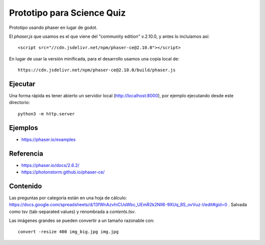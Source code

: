 Prototipo para Science Quiz
===========================

Prototipo usando phaser en lugar de godot.

El `phaser.js` que usamos es el que viene del "community edition"
v.2.10.0, y antes lo incluíamos así::

  <script src="//cdn.jsdelivr.net/npm/phaser-ce@2.10.0"></script>

En lugar de usar la versión minificada, para el desarrollo usamos una
copia local de::

  https://cdn.jsdelivr.net/npm/phaser-ce@2.10.0/build/phaser.js


Ejecutar
--------

Una forma rápida es tener abierto un servidor local
(http://localhost:8000), por ejemplo ejecutando desde este
directorio::

  python3 -m http.server


Ejemplos
--------

* https://phaser.io/examples


Referencia
----------

* https://phaser.io/docs/2.6.2/
* https://photonstorm.github.io/phaser-ce/


Contenido
---------

Las preguntas por categoría están en una hoja de cálculo:
https://docs.google.com/spreadsheets/d/13fWnAzvhiCUsWbc_UEmR2k2NIl6-9XUq_8S_ovVuz-I/edit#gid=0
. Salvada como tsv (tab-separated values) y renombrada a
`contents.tsv`.

Las imágenes grandes se pueden convertir a un tamaño razonable con::

  convert -resize 400 img_big.jpg img.jpg
